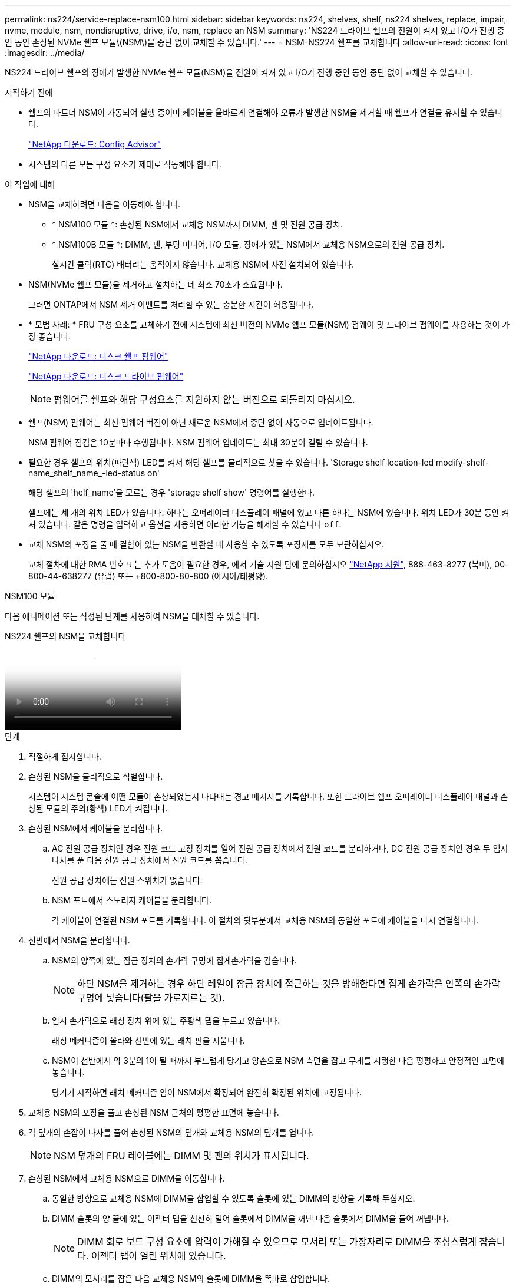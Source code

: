 ---
permalink: ns224/service-replace-nsm100.html 
sidebar: sidebar 
keywords: ns224, shelves, shelf, ns224 shelves, replace, impair, nvme, module, nsm, nondisruptive, drive, i/o, nsm, replace an NSM 
summary: 'NS224 드라이브 쉘프의 전원이 켜져 있고 I/O가 진행 중인 동안 손상된 NVMe 쉘프 모듈\(NSM\)을 중단 없이 교체할 수 있습니다.' 
---
= NSM-NS224 쉘프를 교체합니다
:allow-uri-read: 
:icons: font
:imagesdir: ../media/


[role="lead"]
NS224 드라이브 쉘프의 장애가 발생한 NVMe 쉘프 모듈(NSM)을 전원이 켜져 있고 I/O가 진행 중인 동안 중단 없이 교체할 수 있습니다.

.시작하기 전에
* 쉘프의 파트너 NSM이 가동되어 실행 중이며 케이블을 올바르게 연결해야 오류가 발생한 NSM을 제거할 때 쉘프가 연결을 유지할 수 있습니다.
+
https://mysupport.netapp.com/site/tools/tool-eula/activeiq-configadvisor["NetApp 다운로드: Config Advisor"^]

* 시스템의 다른 모든 구성 요소가 제대로 작동해야 합니다.


.이 작업에 대해
* NSM을 교체하려면 다음을 이동해야 합니다.
+
** * NSM100 모듈 *: 손상된 NSM에서 교체용 NSM까지 DIMM, 팬 및 전원 공급 장치.
** * NSM100B 모듈 *: DIMM, 팬, 부팅 미디어, I/O 모듈, 장애가 있는 NSM에서 교체용 NSM으로의 전원 공급 장치.
+
실시간 클럭(RTC) 배터리는 움직이지 않습니다. 교체용 NSM에 사전 설치되어 있습니다.



* NSM(NVMe 쉘프 모듈)을 제거하고 설치하는 데 최소 70초가 소요됩니다.
+
그러면 ONTAP에서 NSM 제거 이벤트를 처리할 수 있는 충분한 시간이 허용됩니다.

* * 모범 사례: * FRU 구성 요소를 교체하기 전에 시스템에 최신 버전의 NVMe 쉘프 모듈(NSM) 펌웨어 및 드라이브 펌웨어를 사용하는 것이 가장 좋습니다.
+
https://mysupport.netapp.com/site/downloads/firmware/disk-shelf-firmware["NetApp 다운로드: 디스크 쉘프 펌웨어"^]

+
https://mysupport.netapp.com/site/downloads/firmware/disk-drive-firmware["NetApp 다운로드: 디스크 드라이브 펌웨어"^]

+
[NOTE]
====
펌웨어를 쉘프와 해당 구성요소를 지원하지 않는 버전으로 되돌리지 마십시오.

====
* 쉘프(NSM) 펌웨어는 최신 펌웨어 버전이 아닌 새로운 NSM에서 중단 없이 자동으로 업데이트됩니다.
+
NSM 펌웨어 점검은 10분마다 수행됩니다. NSM 펌웨어 업데이트는 최대 30분이 걸릴 수 있습니다.

* 필요한 경우 셸프의 위치(파란색) LED를 켜서 해당 셸프를 물리적으로 찾을 수 있습니다. 'Storage shelf location-led modify-shelf-name_shelf_name_-led-status on'
+
해당 셸프의 'helf_name'을 모르는 경우 'storage shelf show' 명령어를 실행한다.

+
셸프에는 세 개의 위치 LED가 있습니다. 하나는 오퍼레이터 디스플레이 패널에 있고 다른 하나는 NSM에 있습니다. 위치 LED가 30분 동안 켜져 있습니다. 같은 명령을 입력하고 옵션을 사용하면 이러한 기능을 해제할 수 있습니다 `off`.

* 교체 NSM의 포장을 풀 때 결함이 있는 NSM을 반환할 때 사용할 수 있도록 포장재를 모두 보관하십시오.
+
교체 절차에 대한 RMA 번호 또는 추가 도움이 필요한 경우, 에서 기술 지원 팀에 문의하십시오 https://mysupport.netapp.com/site/global/dashboard["NetApp 지원"^], 888-463-8277 (북미), 00-800-44-638277 (유럽) 또는 +800-800-80-800 (아시아/태평양).



[role="tabbed-block"]
====
.NSM100 모듈
--
다음 애니메이션 또는 작성된 단계를 사용하여 NSM을 대체할 수 있습니다.

.NS224 쉘프의 NSM을 교체합니다
video::f57693b3-b164-4014-a827-aa86002f4b34[panopto]
.단계
. 적절하게 접지합니다.
. 손상된 NSM을 물리적으로 식별합니다.
+
시스템이 시스템 콘솔에 어떤 모듈이 손상되었는지 나타내는 경고 메시지를 기록합니다. 또한 드라이브 쉘프 오퍼레이터 디스플레이 패널과 손상된 모듈의 주의(황색) LED가 켜집니다.

. 손상된 NSM에서 케이블을 분리합니다.
+
.. AC 전원 공급 장치인 경우 전원 코드 고정 장치를 열어 전원 공급 장치에서 전원 코드를 분리하거나, DC 전원 공급 장치인 경우 두 엄지 나사를 푼 다음 전원 공급 장치에서 전원 코드를 뽑습니다.
+
전원 공급 장치에는 전원 스위치가 없습니다.

.. NSM 포트에서 스토리지 케이블을 분리합니다.
+
각 케이블이 연결된 NSM 포트를 기록합니다. 이 절차의 뒷부분에서 교체용 NSM의 동일한 포트에 케이블을 다시 연결합니다.



. 선반에서 NSM을 분리합니다.
+
.. NSM의 양쪽에 있는 잠금 장치의 손가락 구멍에 집게손가락을 감습니다.
+

NOTE: 하단 NSM을 제거하는 경우 하단 레일이 잠금 장치에 접근하는 것을 방해한다면 집게 손가락을 안쪽의 손가락 구멍에 넣습니다(팔을 가로지르는 것).

.. 엄지 손가락으로 래칭 장치 위에 있는 주황색 탭을 누르고 있습니다.
+
래칭 메커니즘이 올라와 선반에 있는 래치 핀을 지웁니다.

.. NSM이 선반에서 약 3분의 1이 될 때까지 부드럽게 당기고 양손으로 NSM 측면을 잡고 무게를 지탱한 다음 평평하고 안정적인 표면에 놓습니다.
+
당기기 시작하면 래치 메커니즘 암이 NSM에서 확장되어 완전히 확장된 위치에 고정됩니다.



. 교체용 NSM의 포장을 풀고 손상된 NSM 근처의 평평한 표면에 놓습니다.
. 각 덮개의 손잡이 나사를 풀어 손상된 NSM의 덮개와 교체용 NSM의 덮개를 엽니다.
+

NOTE: NSM 덮개의 FRU 레이블에는 DIMM 및 팬의 위치가 표시됩니다.

. 손상된 NSM에서 교체용 NSM으로 DIMM을 이동합니다.
+
.. 동일한 방향으로 교체용 NSM에 DIMM을 삽입할 수 있도록 슬롯에 있는 DIMM의 방향을 기록해 두십시오.
.. DIMM 슬롯의 양 끝에 있는 이젝터 탭을 천천히 밀어 슬롯에서 DIMM을 꺼낸 다음 슬롯에서 DIMM을 들어 꺼냅니다.
+

NOTE: DIMM 회로 보드 구성 요소에 압력이 가해질 수 있으므로 모서리 또는 가장자리로 DIMM을 조심스럽게 잡습니다. 이젝터 탭이 열린 위치에 있습니다.

.. DIMM의 모서리를 잡은 다음 교체용 NSM의 슬롯에 DIMM을 똑바로 삽입합니다.
+
DIMM 하단의 노치가 핀에서 슬롯의 탭과 정렬되어야 합니다.

+
올바르게 삽입되면 DIMM은 쉽게 장착되지만 슬롯에 단단히 고정되어야 합니다. 그렇지 않은 경우 DIMM을 재장착합니다.

.. 이젝터 탭이 DIMM 양쪽 끝의 노치 위에 걸릴 때까지 DIMM의 상단 가장자리를 조심스럽게 누르십시오.
.. 나머지 DIMM에 대해 단계 7a - 7d를 반복합니다.


. 손상된 NSM에서 교체용 NSM으로 팬을 이동합니다.
+
.. 파란색 터치 포인트가 있는 측면에서 팬을 단단히 잡고 수직으로 들어올려 소켓에서 분리합니다.
+
팬을 들어올리기 전에 팬을 앞뒤로 부드럽게 흔들어서 분리해야 할 수 있습니다.

.. 팬을 교체용 NSM의 가이드에 맞춘 다음 팬 모듈 커넥터가 소켓에 완전히 장착될 때까지 아래로 누릅니다.
.. 나머지 팬에 대해 하위 단계 8a 및 8b를 반복합니다.


. 각 NSM의 덮개를 닫고 각 나비나사를 조입니다.
. 손상된 NSM에서 교체용 NSM으로 전원 공급 장치를 이동합니다.
+
.. 핸들을 위로 돌려 수평 위치로 이동한 다음 잡습니다.
.. 엄지 손가락으로 파란색 탭을 눌러 잠금 장치를 해제합니다.
.. 다른 손으로 무게를 지탱하면서 전원 공급 장치를 NSM에서 당겨 빼냅니다.
.. 양손으로 전원 공급 장치의 모서리를 지지하고 교체용 NSM의 입구에 맞춥니다.
.. 잠금 장치가 딸깍 소리를 내며 제자리에 고정될 때까지 전원 공급 장치를 NSM에 부드럽게 밀어 넣습니다.
+

NOTE: 과도한 힘을 가하지 마십시오. 또는 내부 커넥터가 손상될 수 있습니다.

.. 핸들을 아래로 돌려 정상적인 작동 방식이 되지 않도록 합니다.


. 교체용 NSM을 선반에 삽입합니다.
+
.. 래칭 메커니즘 암이 완전히 확장된 위치에 잠겨 있는지 확인하십시오.
.. NSM의 무게가 선반에 의해 완전히 지지될 때까지 양손으로 NSM을 선반에 부드럽게 밀어 넣습니다.
.. NSM이 멈출 때까지 선반 안으로 밀어 넣습니다(선반 뒤쪽에서 약 2.5cm).
+
각 손가락 루프(래치 장치 암)의 전면에 있는 주황색 탭에 엄지 손가락을 올려 NSM을 밀어 넣을 수 있습니다.

.. NSM의 양쪽에 있는 잠금 장치의 손가락 구멍에 집게손가락을 감습니다.
+

NOTE: 하단 NSM을 삽입할 때 하단 레일이 래치 메커니즘에 접근하지 못하게 하는 경우 집게 손가락을 안쪽의 손가락 구멍에 넣습니다(팔을 가로질러).

.. 엄지 손가락으로 래칭 장치 위에 있는 주황색 탭을 누르고 있습니다.
.. 걸쇠가 정지 상태에서 걸리도록 앞으로 부드럽게 밉니다.
.. 래칭 메커니즘의 상단과 엄지 손가락을 분리한 다음 래칭 메커니즘이 제자리에 고정될 때까지 계속 밉니다.
+
NSM은 선반에 완전히 삽입해야 하며 선반의 가장자리와 같은 높이가 되어야 합니다.



. NSM에 케이블을 다시 연결합니다.
+
.. 스토리지 케이블을 동일한 2개의 NSM 포트에 다시 연결합니다.
+
케이블은 커넥터 당김 탭이 위를 향하도록 삽입됩니다. 케이블이 올바르게 삽입되면 딸깍 소리가 나면서 제자리에 고정됩니다.

.. 전원 코드를 전원 공급 장치에 다시 연결한 다음, AC 전원 공급 장치인 경우 전원 코드 고정 장치로 전원 코드를 고정하거나 DC 전원 공급 장치인 경우 두 개의 나비 나사를 조입니다.
+
올바르게 작동하면 전원 공급 장치의 이중 LED가 녹색으로 켜집니다.

+
또한 두 NSM 포트 LNK(녹색) LED가 모두 켜집니다. LNK LED가 켜지지 않으면 케이블을 다시 연결합니다.



. 선반 작동 디스플레이 패널의 주의(황색) LED가 더 이상 켜지지 않는지 확인합니다.
+
NSM이 재부팅되면 운영자 디스플레이 패널 주의 LED가 꺼집니다. 이 작업은 3~5분 정도 걸릴 수 있습니다.

. Active IQ Config Advisor를 실행하여 NSM의 케이블이 올바르게 연결되었는지 확인합니다.
+
케이블 연결 오류가 발생하면 제공된 수정 조치를 따르십시오.

+
https://mysupport.netapp.com/site/tools/tool-eula/activeiq-configadvisor["NetApp 다운로드: Config Advisor"^]

. 쉘프의 두 NSM에서 버전 0200 이상의 동일한 버전의 펌웨어를 실행하고 있는지 확인합니다.


--
.NSM100B 모듈
--
.단계
. 적절하게 접지합니다.
. 손상된 NSM을 물리적으로 식별합니다.
+
시스템이 시스템 콘솔에 어떤 모듈이 손상되었는지 나타내는 경고 메시지를 기록합니다. 또한 드라이브 쉘프 오퍼레이터 디스플레이 패널과 손상된 모듈의 주의(황색) LED가 켜집니다.

. 손상된 NSM에서 케이블을 분리합니다.
+
.. AC 전원 공급 장치인 경우 전원 코드 고정 장치를 열어 전원 공급 장치에서 전원 코드를 분리하거나, DC 전원 공급 장치인 경우 두 엄지 나사를 푼 다음 전원 공급 장치에서 전원 코드를 뽑습니다.
+
전원 공급 장치에는 전원 스위치가 없습니다.

.. NSM 포트에서 스토리지 케이블을 분리합니다.
+
각 케이블이 연결된 NSM 포트를 기록합니다. 이 절차의 뒷부분에서 교체용 NSM의 동일한 포트에 케이블을 다시 연결합니다.



. NSM를 분리합니다.
+
image::../media/drw_g_and_t_handles_remove_ieops-1837.svg[NSM을 탈거하십시오.]

+
[cols="1,4"]
|===


 a| 
image::../media/icon_round_1.png[설명선 번호 1]
 a| 
NSM 양쪽 끝에서 수직 잠금 탭을 바깥쪽으로 눌러 핸들을 해제합니다.



 a| 
image::../media/icon_round_2.png[설명선 번호 2]
 a| 
** 핸들을 사용자 쪽으로 당겨 중앙판에서 NSM을 분리합니다.
+
핸들을 당기면 쉘프에서 핸들이 펼쳐집니다. 저항이 느껴지면 계속 잡아당깁니다.

** 선반에서 NSM을 밀어 꺼낸 다음 평평하고 안정적인 곳에 놓습니다.
+
선반에서 NSM 하단을 밀어낼 때 NSM 하단을 지지해야 합니다.





 a| 
image::../media/icon_round_3.png[설명선 번호 3]
 a| 
탭 옆에 있는 손잡이를 똑바로 돌려 옆으로 치웁니다.

|===
. 교체용 NSM의 포장을 풀고 손상된 NSM 근처의 평평한 표면에 놓습니다.
. 각 덮개의 나비나사를 풀어 양쪽 NSM의 덮개를 엽니다.
. 손상된 NSM에서 교체용 NSM으로 DIMM을 이동합니다.
+
.. 손상된 NSM에서 DIMM 분리:
+
image::../media/drw_t_dimm_ieops-1978.svg[DIMM을 분리합니다.]

+
[cols="1,4"]
|===


 a| 
image::../media/icon_round_1.png[설명선 번호 1]
 a| 
DIMM 슬롯 번호 및 위치

NSM은 슬롯 1 및 3에 DIMM을 포함하고 슬롯 2 및 4에 DIMM 블랭크를 포함합니다.



 a| 
image::../media/icon_round_2.png[설명선 번호 2]
 a| 
*** 동일한 방향으로 교체용 DIMM에 장착할 수 있도록 소켓의 DIMM 방향을 기록해 둡니다.
*** DIMM 슬롯의 양쪽 끝에 있는 DIMM 이젝터 탭 2개를 천천히 밀어 결함이 있는 DIMM을 꺼냅니다.



IMPORTANT: DIMM 회로 보드 구성 요소에 압력이 가해질 수 있으므로 모서리 또는 가장자리로 DIMM을 조심스럽게 잡습니다.



 a| 
image::../media/icon_round_3.png[설명선 번호 3]
 a| 
DIMM을 들어올려 슬롯에서 꺼냅니다.

이젝터 탭이 열린 위치에 있습니다.

|===
.. 교체용 NSM에 DIMM을 설치합니다.
+
... DIMM의 모서리를 잡은 다음 DIMM을 슬롯에 똑바로 삽입합니다.
+
DIMM 하단의 노치가 핀에서 슬롯의 탭과 정렬되어야 합니다.

+
올바르게 삽입되면 DIMM은 쉽게 장착되지만 슬롯에 단단히 고정되어야 합니다. 그렇지 않은 경우 DIMM을 재장착합니다.

... 이젝터 탭이 DIMM 양쪽 끝의 노치 위에 걸릴 때까지 DIMM의 상단 가장자리를 조심스럽게 누르십시오.
... 다른 DIMM에 대해서도 반복합니다.




. 손상된 NSM에서 교체용 NSM으로 모든 팬을 이동합니다.
+
image::../media/drw_t_fan_replace_ieops-1979.svg[장애가 발생한 팬을 제거합니다.]

+
[cols="1,4"]
|===


 a| 
image::../media/icon_round_1.png[설명선 번호 1]
 a| 
파란색 터치 포인트가 있는 측면을 단단히 잡고 결함이 있는 팬을 소켓에서 똑바로 잡아당겨 분리합니다.



 a| 
image::../media/icon_round_1.png[설명선 번호 2]
 a| 
교체용 팬을 가이드에 맞춰 삽입한 다음 팬 커넥터가 소켓에 완전히 장착될 때까지 아래로 누릅니다.

|===
. 부팅 미디어를 교체용 NSM으로 이동합니다.
+
.. 손상된 NSM에서 부팅 미디어를 분리합니다.
+
image::../media/drw_t_boot_media_replace_ieops-1977.svg[부팅 미디어를 제거합니다.]

+
[cols="1,4"]
|===


 a| 
image::../media/icon_round_1.png[설명선 번호 1]
 a| 
부팅 미디어 위치입니다



 a| 
image::../media/icon_round_2.png[설명선 번호 2]
 a| 
파란색 탭을 눌러 부팅 미디어의 오른쪽 끝을 분리합니다.



 a| 
image::../media/icon_round_3.png[설명선 번호 3]
 a| 
부트 미디어의 오른쪽 끝을 약간 비스듬히 들어 올려 부트 미디어의 양쪽을 잘 잡습니다.



 a| 
image::../media/icon_round_4.png[설명선 번호 4]
 a| 
소켓에서 부팅 미디어의 왼쪽 끝을 살짝 당겨 꺼냅니다.

|===
.. 교체용 NSM에 부팅 미디어를 설치합니다.
+
... 부팅 미디어의 가장자리를 교체용 NSM의 소켓 하우징에 맞춘 다음 조심스럽게 소켓에 똑바로 밀어 넣습니다.
... 부트 미디어를 잠금 버튼 쪽으로 돌립니다.
... 잠금 버튼을 누르고 부트 미디어를 아래로 완전히 돌린 다음 잠금 버튼을 놓습니다.




. 손상된 NSM에서 교체용 NSM으로 입출력 모듈을 이동합니다.
+
.. 손상된 NSM에서 I/O 모듈 분리:
+
image::../media/drw_t_io_module_replace_ieops-1980.svg[입출력 모듈을 교체합니다.]

+
[cols="1,4"]
|===


 a| 
image::../media/icon_round_1.png[설명선 번호 1]
 a| 
I/O 모듈 손잡이 나사를 시계 반대 방향으로 돌려 풉니다.



 a| 
image::../media/icon_round_2.png[설명선 번호 2]
 a| 
왼쪽의 포트 레이블 탭과 손잡이 나사를 사용하여 입출력 모듈을 NSM에서 꺼냅니다.

|===
.. 교체용 NSM에 입출력 모듈을 설치합니다.
+
... 교체용 NSM의 슬롯 가장자리에 입출력 모듈을 맞춥니다.
... I/O 모듈을 슬롯에 부드럽게 밀어 넣고 모듈을 커넥터에 올바르게 장착했는지 확인합니다.
+
왼쪽의 탭과 나비나사를 사용하여 I/O 모듈을 밀어 넣을 수 있습니다.





. 각 NSM의 덮개를 닫고 각 나비나사를 조입니다.
. 손상된 NSM에서 교체용 NSM으로 전원 공급 장치를 이동합니다.
+
.. 핸들을 위로 돌려 수평 위치로 이동한 다음 잡습니다.
.. 엄지 손가락으로 파란색 탭(AC PSU) 또는 테라 코타 탭(DC PSU)을 눌러 잠금 장치를 해제합니다.
.. 다른 손으로 무게를 지탱하면서 전원 공급 장치를 NSM에서 당겨 빼냅니다.
.. 양손으로 전원 공급 장치의 모서리를 지지하고 교체용 NSM의 입구에 맞춥니다.
.. 잠금 장치가 딸깍 소리를 내며 제자리에 고정될 때까지 전원 공급 장치를 NSM에 부드럽게 밀어 넣습니다.
+

NOTE: 과도한 힘을 가하지 마십시오. 또는 내부 커넥터가 손상될 수 있습니다.

.. 핸들을 아래로 돌려 정상적인 작동 방식이 되지 않도록 합니다.


. NSM을 선반에 삽입합니다.
+
image::../media/drw_g_and_t_handles_reinstall_ieops-1838.svg[NSM를 교체합니다.]

+
[cols="1,4"]
|===


 a| 
image::../media/icon_round_1.png[설명선 번호 1]
 a| 
NSM을 수리하는 동안 NSM 핸들을 똑바로(탭 옆) 돌린 경우 수평 위치로 아래로 돌립니다.



 a| 
image::../media/icon_round_2.png[설명선 번호 2]
 a| 
NSM의 후면을 선반의 입구에 맞춘 다음 핸들을 사용하여 NSM이 완전히 장착될 때까지 부드럽게 누릅니다.



 a| 
image::../media/icon_round_3.png[설명선 번호 3]
 a| 
핸들을 똑바로 세운 위치로 돌린 다음 탭으로 제자리에 고정합니다.

|===
. NSM에 케이블을 다시 연결합니다.
+
.. 스토리지 케이블을 동일한 2개의 NSM 포트에 다시 연결합니다.
+
케이블은 커넥터 당김 탭이 위를 향하도록 삽입됩니다. 케이블이 올바르게 삽입되면 딸깍 소리가 나면서 제자리에 고정됩니다.

.. 전원 코드를 전원 공급 장치에 다시 연결한 다음, AC 전원 공급 장치인 경우 전원 코드 고정 장치로 전원 코드를 고정하거나 DC 전원 공급 장치인 경우 두 개의 나비 나사를 조입니다.
+
올바르게 작동하면 전원 공급 장치의 이중 LED가 녹색으로 켜집니다.

+
또한 두 NSM 포트 LNK(녹색) LED가 모두 켜집니다. LNK LED가 켜지지 않으면 케이블을 다시 연결합니다.



. 선반 작동 디스플레이 패널의 주의(황색) LED가 더 이상 켜지지 않는지 확인합니다.
+
NSM이 재부팅되면 운영자 디스플레이 패널 주의 LED가 꺼집니다. 이 작업은 3~5분 정도 걸릴 수 있습니다.

. Active IQ Config Advisor를 실행하여 NSM의 케이블이 올바르게 연결되었는지 확인합니다.
+
케이블 연결 오류가 발생하면 제공된 수정 조치를 따르십시오.

+
https://mysupport.netapp.com/site/tools/tool-eula/activeiq-configadvisor["NetApp 다운로드: Config Advisor"^]

. 쉘프의 두 NSM에서 버전 0300 이상의 동일한 버전의 펌웨어를 실행하고 있는지 확인합니다.


--
====